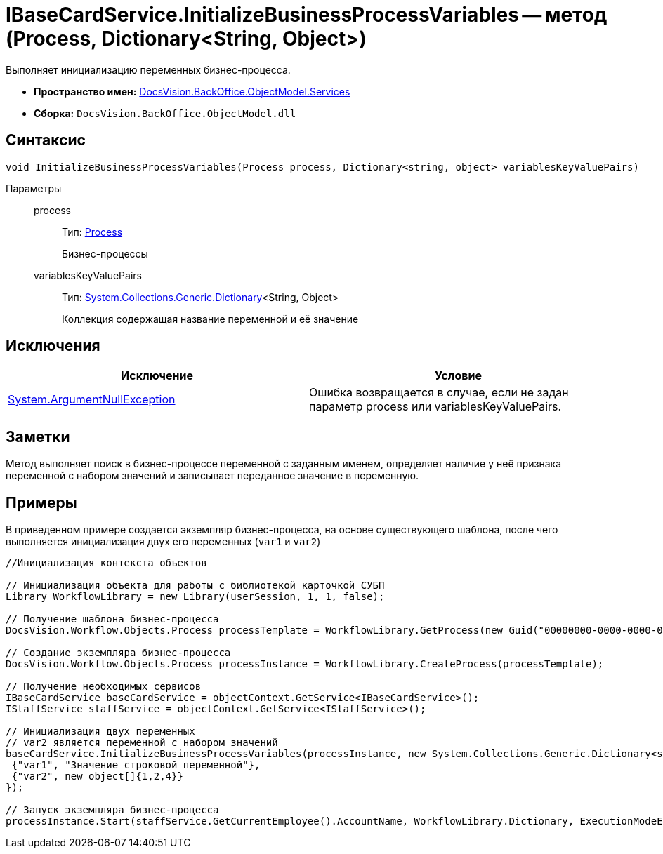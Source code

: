 = IBaseCardService.InitializeBusinessProcessVariables -- метод (Process, Dictionary<String, Object>)

Выполняет инициализацию переменных бизнес-процесса.

* *Пространство имен:* xref:api/DocsVision/BackOffice/ObjectModel/Services/Services_NS.adoc[DocsVision.BackOffice.ObjectModel.Services]
* *Сборка:* `DocsVision.BackOffice.ObjectModel.dll`

== Синтаксис

[source,csharp]
----
void InitializeBusinessProcessVariables(Process process, Dictionary<string, object> variablesKeyValuePairs)
----

Параметры::
process:::
Тип: xref:api/DocsVision/Workflow/Objects/Process_CL.adoc[Process]
+
Бизнес-процессы
variablesKeyValuePairs:::
Тип: http://msdn.microsoft.com/ru-ru/library/xfhwa508.aspx[System.Collections.Generic.Dictionary]<String, Object>
+
Коллекция содержащая название переменной и её значение

== Исключения

[cols=",",options="header"]
|===
|Исключение |Условие
|http://msdn.microsoft.com/ru-ru/library/system.argumentnullexception.aspx[System.ArgumentNullException] |Ошибка возвращается в случае, если не задан параметр process или variablesKeyValuePairs.
|===

== Заметки

Метод выполняет поиск в бизнес-процессе переменной с заданным именем, определяет наличие у неё признака переменной с набором значений и записывает переданное значение в переменную.

== Примеры

В приведенном примере создается экземпляр бизнес-процесса, на основе существующего шаблона, после чего выполняется инициализация двух его переменных (`var1` и `var2`)

[source,csharp]
----
//Инициализация контекста объектов

// Инициализация объекта для работы с библиотекой карточкой СУБП
Library WorkflowLibrary = new Library(userSession, 1, 1, false);

// Получение шаблона бизнес-процесса
DocsVision.Workflow.Objects.Process processTemplate = WorkflowLibrary.GetProcess(new Guid("00000000-0000-0000-0000-000000000000"));

// Создание экземпляра бизнес-процесса
DocsVision.Workflow.Objects.Process processInstance = WorkflowLibrary.CreateProcess(processTemplate);

// Получение необходимых сервисов
IBaseCardService baseCardService = objectContext.GetService<IBaseCardService>();
IStaffService staffService = objectContext.GetService<IStaffService>();

// Инициализация двух переменных
// var2 является переменной с набором значений
baseCardService.InitializeBusinessProcessVariables(processInstance, new System.Collections.Generic.Dictionary<string, object>{
 {"var1", "Значение строковой переменной"},
 {"var2", new object[]{1,2,4}}
});

// Запуск экземпляра бизнес-процесса
processInstance.Start(staffService.GetCurrentEmployee().AccountName, WorkflowLibrary.Dictionary, ExecutionModeEnum.Automatic, true);
----
